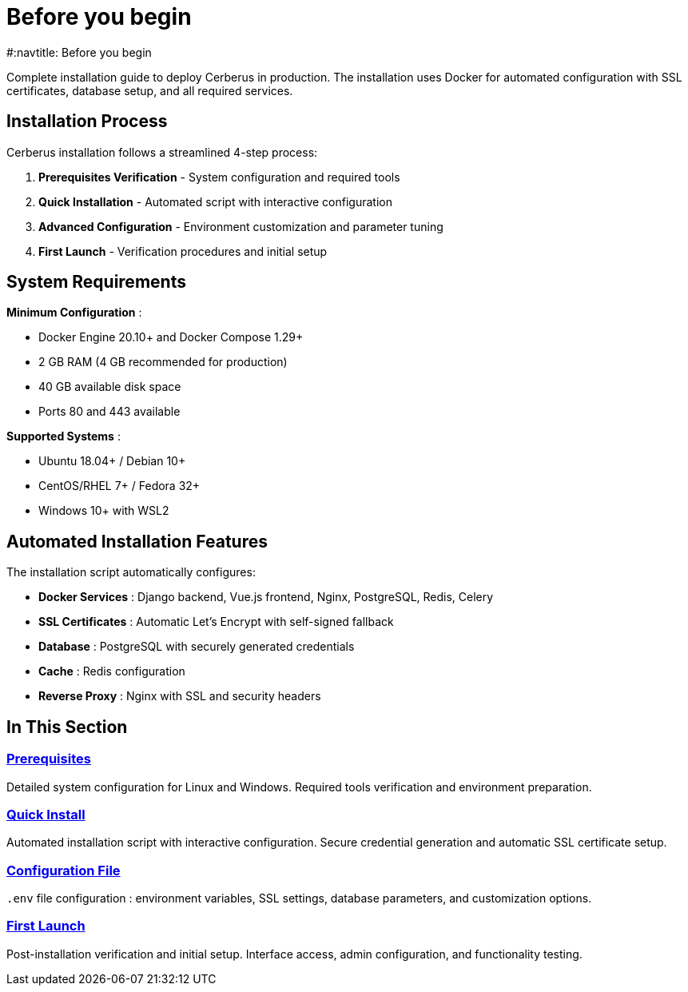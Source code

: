 = Before you begin
#:navtitle: Before you begin
:description: Complete installation guide for Cerberus cybersecurity platform
:keywords: installation, docker, ssl, deployment, setup, free

Complete installation guide to deploy Cerberus in production. The installation uses Docker for automated configuration with SSL certificates, database setup, and all required services.

## Installation Process

Cerberus installation follows a streamlined 4-step process:

1. **Prerequisites Verification** - System configuration and required tools
2. **Quick Installation** - Automated script with interactive configuration  
3. **Advanced Configuration** - Environment customization and parameter tuning
4. **First Launch** - Verification procedures and initial setup

== System Requirements

**Minimum Configuration** :

* Docker Engine 20.10+ and Docker Compose 1.29+
* 2 GB RAM (4 GB recommended for production)
* 40 GB available disk space
* Ports 80 and 443 available

**Supported Systems** :

* Ubuntu 18.04+ / Debian 10+
* CentOS/RHEL 7+ / Fedora 32+
* Windows 10+ with WSL2

== Automated Installation Features

The installation script automatically configures:

* **Docker Services** : Django backend, Vue.js frontend, Nginx, PostgreSQL, Redis, Celery
* **SSL Certificates** : Automatic Let's Encrypt with self-signed fallback
* **Database** : PostgreSQL with securely generated credentials
* **Cache** : Redis configuration
* **Reverse Proxy** : Nginx with SSL and security headers

== In This Section

=== xref:installing/prerequisites.adoc[Prerequisites]
Detailed system configuration for Linux and Windows. Required tools verification and environment preparation.

=== xref:installing/quick-install.adoc[Quick Install]
Automated installation script with interactive configuration. Secure credential generation and automatic SSL certificate setup.

=== xref:installing/config-file.adoc[Configuration File]
`.env` file configuration : environment variables, SSL settings, database parameters, and customization options.

=== xref:installing/first-launch.adoc[First Launch]
Post-installation verification and initial setup. Interface access, admin configuration, and functionality testing.
